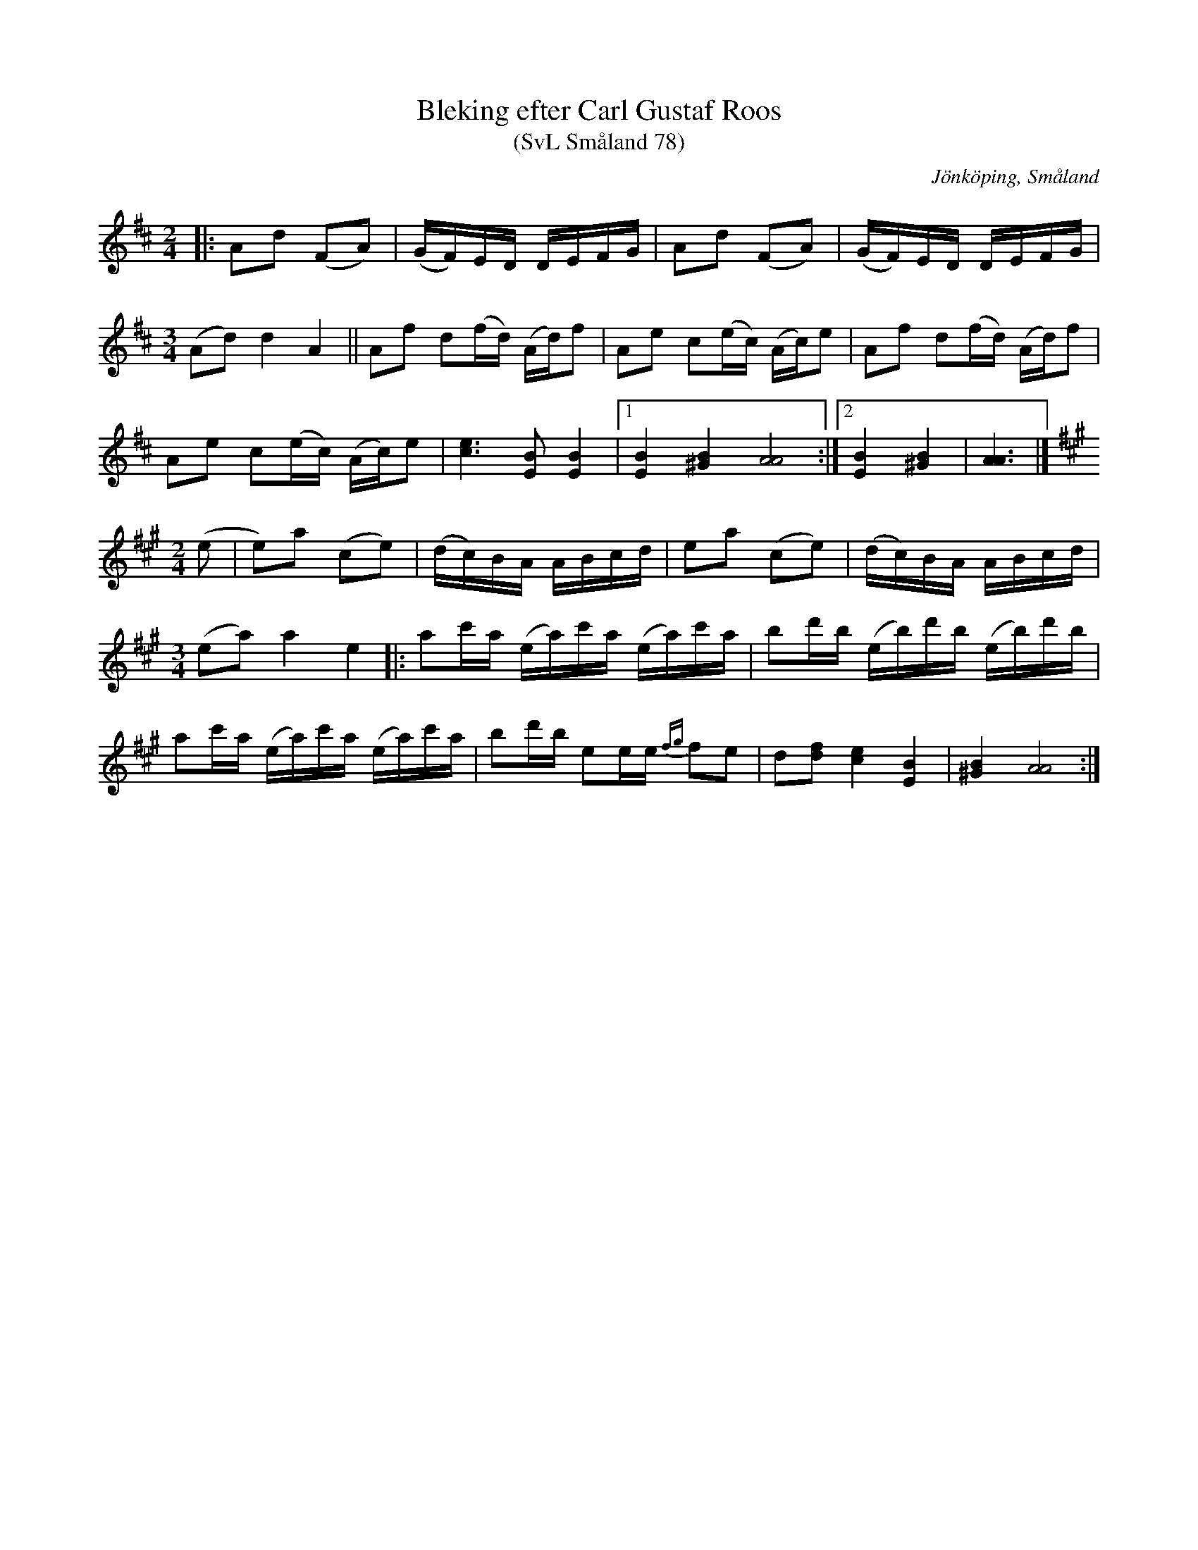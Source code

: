 %%abc-charset utf-8

X:78
T:Bleking efter Carl Gustaf Roos
T:(SvL Småland 78)
R:Bleking
S:Efter SvL Småland
O:Jönköping, Småland
B:Svenska Låtar Småland
Z:Åke Persson 2009-04-16
M:3/4
L:1/8
K:D
M:2/4
|: Ad (FA) | (G/F/)E/D/ D/E/F/G/ | Ad (FA) | (G/F/)E/D/ D/E/F/G/2 |
M:3/4
(Ad) d2 A2 || Af d(f/d/) (A/d/)f | Ae c(e/c/) (A/c/)e | Af d(f/d/) (A/d/)f | 
Ae c(e/c/) (A/c/)e | [c2e2]>[E2B2] [E2B2] |1 [E2B2] [^G2B2] [A4A4] :|2 [E2B2] [^G2B2] | [A3A3] |]
K:A
M:2/4
(e | e)a (ce) | (d/c/)B/A/ A/B/c/d/ | ea (ce) | (d/c/)B/A/ A/B/c/d/ |
M:3/4
(ea) a2 e2 |: ac'/a/ (e/a/)c'/a/ (e/a/)c'/a/ | bd'/b/ (e/b/)d'/b/ (e/b/)d'/b/ | 
ac'/a/ (e/a/)c'/a/ (e/a/)c'/a/ | bd'/b/ ee/e/ {fg}fe | d[fd] [c2e2] [E2B2] | [^G2B2] [A4A4] :|

